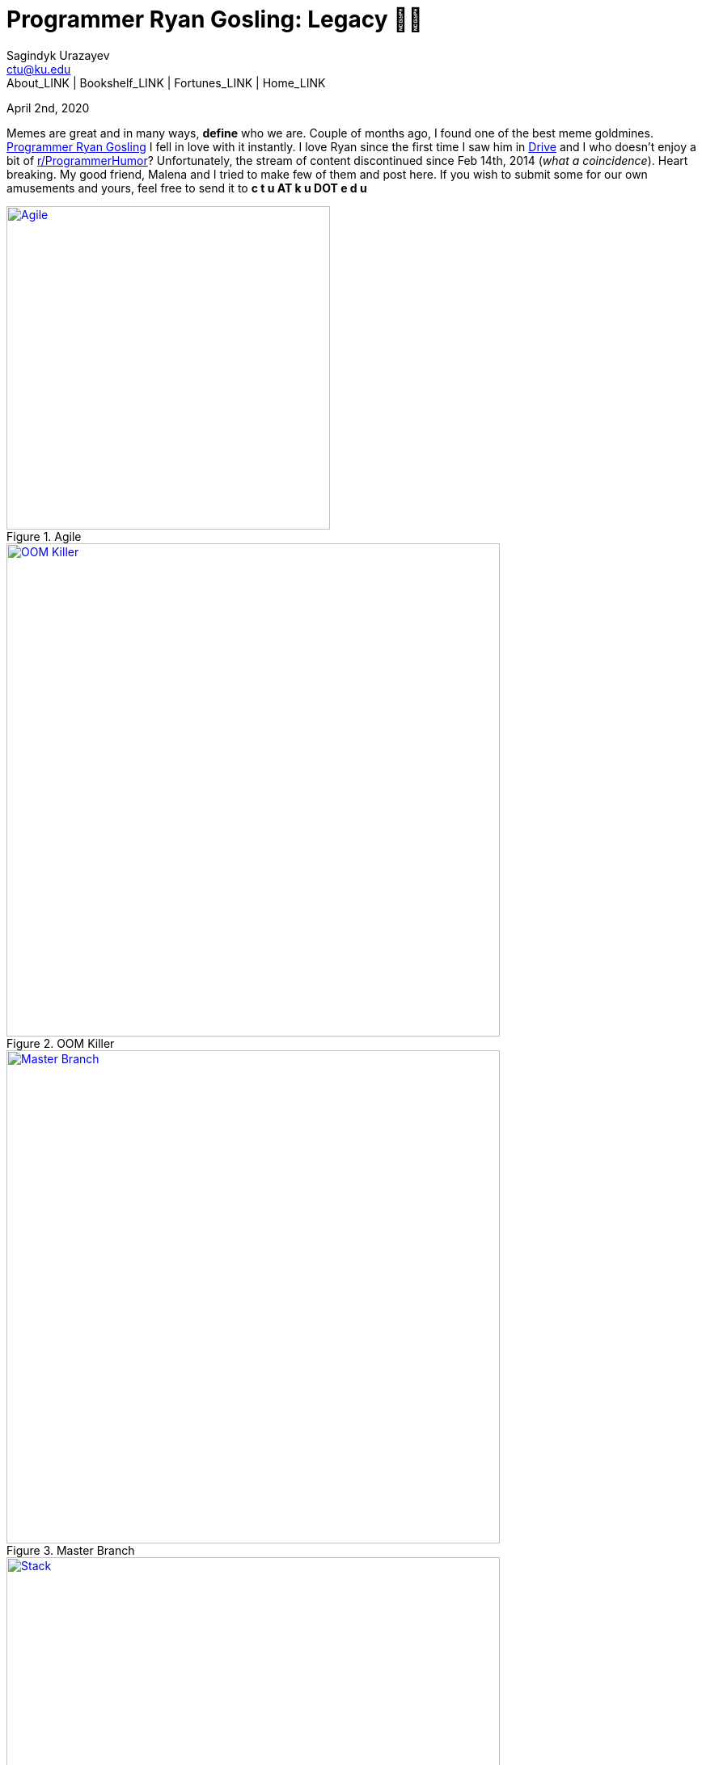 = Programmer Ryan Gosling: Legacy 👨‍💻
Sagindyk Urazayev <ctu@ku.edu>
About_LINK | Bookshelf_LINK | Fortunes_LINK | Home_LINK
:toc: left
:toc-title: Table of Adventures ⛵
:nofooter:
:experimental:

April 2nd, 2020

Memes are great and in many ways, *define* who we are. Couple of months
ago, I found one of the best meme goldmines.
https://programmerryangosling.tumblr.com/[Programmer Ryan Gosling] I
fell in love with it instantly. I love Ryan since the first time I saw
him in https://en.wikipedia.org/wiki/Drive_(2011_film)[Drive] and I who
doesn't enjoy a bit of
https://www.reddit.com/r/ProgrammerHumor/[r/ProgrammerHumor]?
Unfortunately, the stream of content discontinued since Feb 14th, 2014
(_what a coincidence_). Heart breaking. My good friend, Malena and I
tried to make few of them and post here. If you wish to submit some for
our own amusements and yours, feel free to send it to *c t u AT k u DOT
e d u*

.Agile
image::agile.jpg[Agile, width=400, role="center", link="agile.jpg"]

.OOM Killer
image::oom.jpg[OOM Killer, width=610, role="center", link="oom.jpg"]

.Master Branch
image::mst.jpg[Master Branch, width=610, role="center", link="mst.jpg"]

.Stack
image::stack.jpg[Stack, width=610, role="center", link="stack.jpg"]

.List
image::list.jpg[List, width=610, role="center", link="list.jpg"]

.DFA
image::dfa.jpg[DFA, width=610, role="center", link="dfa.jpg"]
